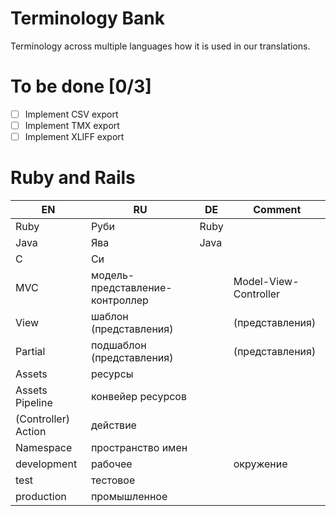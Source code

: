 * Terminology Bank

Terminology across multiple languages how it is used in our translations.

* To be done [0/3]
- [ ] Implement CSV export
- [ ] Implement TMX export
- [ ] Implement XLIFF export

* Ruby and Rails
| EN                  | RU                              | DE   | Comment               |
|---------------------+---------------------------------+------+-----------------------|
| Ruby                | Руби                            | Ruby |                       |
| Java                | Ява                             | Java |                       |
| C                   | Си                              |      |                       |
| МVC                 | модель-представление-контроллер |      | Model-View-Controller |
| View                | шаблон (представления)          |      | (представления)       |
| Partial             | подшаблон (представления)       |      | (представления)       |
| Assets              | ресурсы                         |      |                       |
| Assets Pipeline     | конвейер ресурсов               |      |                       |
| (Controller) Action | действие                        |      |                       |
| Namespace           | пространство имен               |      |                       |
| development         | рабочее                         |      | окружение             |
| test                | тестовое                        |      |                       |
| production          | промышленное                    |      |                       |
|---------------------+---------------------------------+------+-----------------------|
